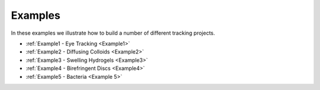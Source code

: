 Examples
========

In these examples we illustrate how to build a number of different tracking projects.

- :ref:`Example1 - Eye Tracking <Example1>`
- :ref:`Example2 - Diffusing Colloids <Example2>`
- :ref:`Example3 - Swelling Hydrogels <Example3>`
- :ref:`Example4 - Birefringent Discs <Example4>`
- :ref:`Example5 - Bacteria <Example 5>`